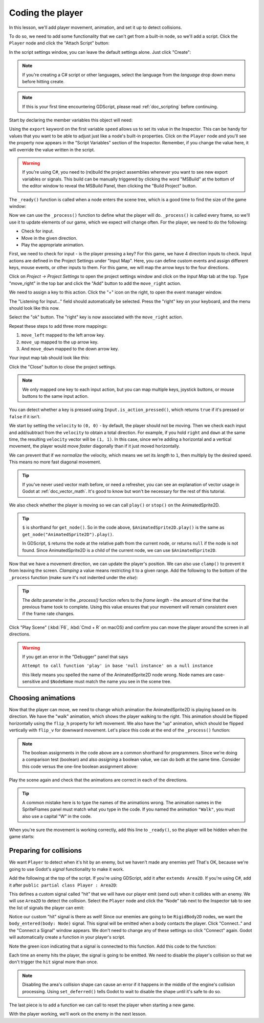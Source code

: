 .. _doc_your_first_2d_game_coding_the_player:

Coding the player
=================

In this lesson, we'll add player movement, animation, and set it up to detect
collisions.

To do so, we need to add some functionality that we can't get from a built-in
node, so we'll add a script. Click the ``Player`` node and click the "Attach
Script" button:

.. image:: img/add_script_button.webp

In the script settings window, you can leave the default settings alone. Just
click "Create":

.. note:: If you're creating a C# script or other languages, select the language
          from the `language` drop down menu before hitting create.

.. image:: img/attach_node_window.webp

.. note:: If this is your first time encountering GDScript, please read
          :ref:`doc_scripting` before continuing.

Start by declaring the member variables this object will need:

.. tabs::
 .. code-tab:: gdscript GDScript

    extends Area2D

    @export var speed = 400 # How fast the player will move (pixels/sec).
    var screen_size # Size of the game window.

 .. code-tab:: csharp

    using Godot;

    public partial class Player : Area2D
    {
        [Export]
        public int Speed = 400; // How fast the player will move (pixels/sec).

        public Vector2 ScreenSize; // Size of the game window.
    }

 .. code-tab:: cpp

    // A `player.gdns` file has already been created for you. Attach it to the Player node.

    // Create two files `player.cpp` and `player.hpp` next to `entry.cpp` in `src`.
    // This code goes in `player.hpp`. We also define the methods we'll be using here.
    #ifndef PLAYER_H
    #define PLAYER_H

    #include <AnimatedSprite2D.hpp>
    #include <Area2D.hpp>
    #include <CollisionShape2D.hpp>
    #include <Godot.hpp>
    #include <Input.hpp>

    class Player : public godot::Area2D {
        GODOT_CLASS(Player, godot::Area2D)

        godot::AnimatedSprite2D *_animated_sprite;
        godot::CollisionShape2D *_collision_shape;
        godot::Input *_input;
        godot::Vector2 _screen_size; // Size of the game window.

    public:
        real_t speed = 400; // How fast the player will move (pixels/sec).

        void _init() {}
        void _ready();
        void _process(const double p_delta);
        void start(const godot::Vector2 p_position);
        void _on_body_entered(godot::Node2D *_body);

        static void _register_methods();
    };

    #endif // PLAYER_H

Using the ``export`` keyword on the first variable ``speed`` allows us to set
its value in the Inspector. This can be handy for values that you want to be
able to adjust just like a node's built-in properties. Click on the ``Player``
node and you'll see the property now appears in the "Script Variables" section
of the Inspector. Remember, if you change the value here, it will override the
value written in the script.

.. warning:: If you're using C#, you need to (re)build the project assemblies
             whenever you want to see new export variables or signals. This
             build can be manually triggered by clicking the word "MSBuild" at the
             bottom of the editor window to reveal the MSBuild Panel, then clicking
             the "Build Project" button.

.. image:: img/export_variable.webp

The ``_ready()`` function is called when a node enters the scene tree, which is
a good time to find the size of the game window:

.. tabs::
 .. code-tab:: gdscript GDScript

    func _ready():
        screen_size = get_viewport_rect().size

 .. code-tab:: csharp

    public override void _Ready()
    {
        ScreenSize = GetViewportRect().Size;
    }

 .. code-tab:: cpp

    // This code goes in `player.cpp`.
    #include "player.hpp"

    void Player::_ready() {
        _animated_sprite = get_node<godot::AnimatedSprite2D>("AnimatedSprite2D");
        _collision_shape = get_node<godot::CollisionShape2D>("CollisionShape2D");
        _input = godot::Input::get_singleton();
        _screen_size = get_viewport_rect().size;
    }

Now we can use the ``_process()`` function to define what the player will do.
``_process()`` is called every frame, so we'll use it to update elements of our
game, which we expect will change often. For the player, we need to do the
following:

- Check for input.
- Move in the given direction.
- Play the appropriate animation.

First, we need to check for input - is the player pressing a key? For this game,
we have 4 direction inputs to check. Input actions are defined in the Project
Settings under "Input Map". Here, you can define custom events and assign
different keys, mouse events, or other inputs to them. For this game, we will
map the arrow keys to the four directions.

Click on *Project -> Project Settings* to open the project settings window and
click on the *Input Map* tab at the top. Type "move_right" in the top bar and
click the "Add" button to add the ``move_right`` action.

.. image:: img/input-mapping-add-action.webp

We need to assign a key to this action. Click the "+" icon on the right, to
open the event manager window.

.. image:: img/input-mapping-add-key.webp

The "Listening for Input..." field should automatically be selected.
Press the "right" key on your keyboard, and the menu should look like this now.

.. image:: img/input-mapping-event-configuration.webp

Select the "ok" button. The "right" key is now associated with the ``move_right`` action.

Repeat these steps to add three more mappings:

1. ``move_left`` mapped to the left arrow key.
2. ``move_up`` mapped to the up arrow key.
3. And ``move_down`` mapped to the down arrow key.

Your input map tab should look like this:

.. image:: img/input-mapping-completed.webp

Click the "Close" button to close the project settings.

.. note::

   We only mapped one key to each input action, but you can map multiple keys,
   joystick buttons, or mouse buttons to the same input action.

You can detect whether a key is pressed using ``Input.is_action_pressed()``,
which returns ``true`` if it's pressed or ``false`` if it isn't.

.. tabs::
 .. code-tab:: gdscript GDScript

    func _process(delta):
        var velocity = Vector2.ZERO # The player's movement vector.
        if Input.is_action_pressed("move_right"):
            velocity.x += 1
        if Input.is_action_pressed("move_left"):
            velocity.x -= 1
        if Input.is_action_pressed("move_down"):
            velocity.y += 1
        if Input.is_action_pressed("move_up"):
            velocity.y -= 1

        if velocity.length() > 0:
            velocity = velocity.normalized() * speed
            $AnimatedSprite2D.play()
        else:
            $AnimatedSprite2D.stop()

 .. code-tab:: csharp

    public override void _Process(double delta)
    {
        var velocity = Vector2.Zero; // The player's movement vector.

        if (Input.IsActionPressed("move_right"))
        {
            velocity.x += 1;
        }

        if (Input.IsActionPressed("move_left"))
        {
            velocity.x -= 1;
        }

        if (Input.IsActionPressed("move_down"))
        {
            velocity.y += 1;
        }

        if (Input.IsActionPressed("move_up"))
        {
            velocity.y -= 1;
        }

        var animatedSprite2D = GetNode<AnimatedSprite2D>("AnimatedSprite2D");

        if (velocity.Length() > 0)
        {
            velocity = velocity.Normalized() * Speed;
            animatedSprite2D.Play();
        }
        else
        {
            animatedSprite2D.Stop();
        }
    }

 .. code-tab:: cpp

    // This code goes in `player.cpp`.
    void Player::_process(const double p_delta) {
        godot::Vector2 velocity(0, 0);

        velocity.x = _input->get_action_strength("move_right") - _input->get_action_strength("move_left");
        velocity.y = _input->get_action_strength("move_down") - _input->get_action_strength("move_up");

        if (velocity.length() > 0) {
            velocity = velocity.normalized() * speed;
            _animated_sprite->play();
        } else {
            _animated_sprite->stop();
        }
    }

We start by setting the ``velocity`` to ``(0, 0)`` - by default, the player
should not be moving. Then we check each input and add/subtract from the
``velocity`` to obtain a total direction. For example, if you hold ``right`` and
``down`` at the same time, the resulting ``velocity`` vector will be ``(1, 1)``.
In this case, since we're adding a horizontal and a vertical movement, the
player would move *faster* diagonally than if it just moved horizontally.

We can prevent that if we *normalize* the velocity, which means we set its
*length* to ``1``, then multiply by the desired speed. This means no more fast
diagonal movement.

.. tip:: If you've never used vector math before, or need a refresher, you can
         see an explanation of vector usage in Godot at :ref:`doc_vector_math`.
         It's good to know but won't be necessary for the rest of this tutorial.

We also check whether the player is moving so we can call ``play()`` or
``stop()`` on the AnimatedSprite2D.

.. tip:: ``$`` is shorthand for ``get_node()``. So in the code above,
         ``$AnimatedSprite2D.play()`` is the same as
         ``get_node("AnimatedSprite2D").play()``.

         In GDScript, ``$`` returns the node at the relative path from the
         current node, or returns ``null`` if the node is not found. Since
         AnimatedSprite2D is a child of the current node, we can use
         ``$AnimatedSprite2D``.

Now that we have a movement direction, we can update the player's position. We
can also use ``clamp()`` to prevent it from leaving the screen. *Clamping* a
value means restricting it to a given range. Add the following to the bottom of
the ``_process`` function (make sure it's not indented under the `else`):

.. tabs::
 .. code-tab:: gdscript GDScript

        position += velocity * delta
        position.x = clamp(position.x, 0, screen_size.x)
        position.y = clamp(position.y, 0, screen_size.y)

 .. code-tab:: csharp

        Position += velocity * (float)delta;
        Position = new Vector2(
            x: Mathf.Clamp(Position.x, 0, ScreenSize.x),
            y: Mathf.Clamp(Position.y, 0, ScreenSize.y)
        );

 .. code-tab:: cpp

        godot::Vector2 position = get_position();
        position += velocity * (real_t)p_delta;
        position.x = godot::Math::clamp(position.x, (real_t)0.0, _screen_size.x);
        position.y = godot::Math::clamp(position.y, (real_t)0.0, _screen_size.y);
        set_position(position);

.. tip:: The `delta` parameter in the `_process()` function refers to the *frame
        length* - the amount of time that the previous frame took to complete.
        Using this value ensures that your movement will remain consistent even
        if the frame rate changes.

Click "Play Scene" (:kbd:`F6`, :kbd:`Cmd + R` on macOS) and confirm you can move
the player around the screen in all directions.

.. warning:: If you get an error in the "Debugger" panel that says

            ``Attempt to call function 'play' in base 'null instance' on a null
            instance``

            this likely means you spelled the name of the AnimatedSprite2D node
            wrong. Node names are case-sensitive and ``$NodeName`` must match
            the name you see in the scene tree.

Choosing animations
~~~~~~~~~~~~~~~~~~~

Now that the player can move, we need to change which animation the
AnimatedSprite2D is playing based on its direction. We have the "walk" animation,
which shows the player walking to the right. This animation should be flipped
horizontally using the ``flip_h`` property for left movement. We also have the
"up" animation, which should be flipped vertically with ``flip_v`` for downward
movement. Let's place this code at the end of the ``_process()`` function:

.. tabs::
 .. code-tab:: gdscript GDScript

        if velocity.x != 0:
            $AnimatedSprite2D.animation = "walk"
            $AnimatedSprite2D.flip_v = false
            # See the note below about boolean assignment.
            $AnimatedSprite2D.flip_h = velocity.x < 0
        elif velocity.y != 0:
            $AnimatedSprite2D.animation = "up"
            $AnimatedSprite2D.flip_v = velocity.y > 0

 .. code-tab:: csharp

        if (velocity.x != 0)
        {
            animatedSprite2D.Animation = "walk";
            animatedSprite2D.FlipV = false;
            // See the note below about boolean assignment.
            animatedSprite2D.FlipH = velocity.x < 0;
        }
        else if (velocity.y != 0)
        {
            animatedSprite2D.Animation = "up";
            animatedSprite2D.FlipV = velocity.y > 0;
        }

 .. code-tab:: cpp

        if (velocity.x != 0) {
            _animated_sprite->set_animation("walk");
            _animated_sprite->set_flip_v(false);
            // See the note below about boolean assignment.
            _animated_sprite->set_flip_h(velocity.x < 0);
        } else if (velocity.y != 0) {
            _animated_sprite->set_animation("up");
            _animated_sprite->set_flip_v(velocity.y > 0);
        }

.. Note:: The boolean assignments in the code above are a common shorthand for
          programmers. Since we're doing a comparison test (boolean) and also
          *assigning* a boolean value, we can do both at the same time. Consider
          this code versus the one-line boolean assignment above:

          .. tabs::
           .. code-tab :: gdscript GDScript

             if velocity.x < 0:
                 $AnimatedSprite2D.flip_h = true
             else:
                 $AnimatedSprite2D.flip_h = false

           .. code-tab:: csharp

             if (velocity.x < 0)
             {
                 animatedSprite2D.FlipH = true;
             }
             else
             {
                 animatedSprite2D.FlipH = false;
             }

Play the scene again and check that the animations are correct in each of the
directions.

.. tip:: A common mistake here is to type the names of the animations wrong. The
        animation names in the SpriteFrames panel must match what you type in
        the code. If you named the animation ``"Walk"``, you must also use a
        capital "W" in the code.

When you're sure the movement is working correctly, add this line to
``_ready()``, so the player will be hidden when the game starts:

.. tabs::
 .. code-tab:: gdscript GDScript

    hide()

 .. code-tab:: csharp

    Hide();

 .. code-tab:: cpp

    hide();

Preparing for collisions
~~~~~~~~~~~~~~~~~~~~~~~~

We want ``Player`` to detect when it's hit by an enemy, but we haven't made any
enemies yet! That's OK, because we're going to use Godot's *signal*
functionality to make it work.

Add the following at the top of the script. If you're using GDScript, add it after
``extends Area2D``. If you're using C#, add it after ``public partial class Player : Area2D``:

.. tabs::
 .. code-tab:: gdscript GDScript

    signal hit

 .. code-tab:: csharp

    // Don't forget to rebuild the project so the editor knows about the new signal.

    [Signal]
    public delegate void HitEventHandler();

 .. code-tab:: cpp

    // This code goes in `player.cpp`.
    // We need to register the signal here, and while we're here, we can also
    // register the other methods and register the speed property.
    void Player::_register_methods() {
        godot::register_method("_ready", &Player::_ready);
        godot::register_method("_process", &Player::_process);
        godot::register_method("start", &Player::start);
        godot::register_method("_on_body_entered", &Player::_on_body_entered);
        godot::register_property("speed", &Player::speed, (real_t)400.0);
        // This below line is the signal.
        godot::register_signal<Player>("hit", godot::Dictionary());
    }

This defines a custom signal called "hit" that we will have our player emit
(send out) when it collides with an enemy. We will use ``Area2D`` to detect the
collision. Select the ``Player`` node and click the "Node" tab next to the
Inspector tab to see the list of signals the player can emit:

.. image:: img/player_signals.webp

Notice our custom "hit" signal is there as well! Since our enemies are going to
be ``RigidBody2D`` nodes, we want the ``body_entered(body: Node)`` signal. This
signal will be emitted when a body contacts the player. Click "Connect.." and
the "Connect a Signal" window appears. We don't need to change any of these
settings so click "Connect" again. Godot will automatically create a function in
your player's script.

.. image:: img/player_signal_connection.webp

Note the green icon indicating that a signal is connected to this function. Add
this code to the function:

.. tabs::
 .. code-tab:: gdscript GDScript

    func _on_body_entered(body):
        hide() # Player disappears after being hit.
        hit.emit()
        # Must be deferred as we can't change physics properties on a physics callback.
        $CollisionShape2D.set_deferred("disabled", true)

 .. code-tab:: csharp

    public void OnBodyEntered(PhysicsBody2D body)
    {
        Hide(); // Player disappears after being hit.
        EmitSignal(SignalName.Hit);
        // Must be deferred as we can't change physics properties on a physics callback.
        GetNode<CollisionShape2D>("CollisionShape2D").SetDeferred("disabled", true);
    }

 .. code-tab:: cpp

    // This code goes in `player.cpp`.
    void Player::_on_body_entered(godot::Node2D *_body) {
        hide(); // Player disappears after being hit.
        emit_signal("hit");
        // Must be deferred as we can't change physics properties on a physics callback.
        _collision_shape->set_deferred("disabled", true);
    }

Each time an enemy hits the player, the signal is going to be emitted. We need
to disable the player's collision so that we don't trigger the ``hit`` signal
more than once.

.. Note:: Disabling the area's collision shape can cause an error if it happens
          in the middle of the engine's collision processing. Using
          ``set_deferred()`` tells Godot to wait to disable the shape until it's
          safe to do so.

The last piece is to add a function we can call to reset the player when
starting a new game.

.. tabs::
 .. code-tab:: gdscript GDScript

    func start(pos):
        position = pos
        show()
        $CollisionShape2D.disabled = false

 .. code-tab:: csharp

    public void Start(Vector2 pos)
    {
        Position = pos;
        Show();
        GetNode<CollisionShape2D>("CollisionShape2D").Disabled = false;
    }

 .. code-tab:: cpp

    // This code goes in `player.cpp`.
    void Player::start(const godot::Vector2 p_position) {
        set_position(p_position);
        show();
        _collision_shape->set_disabled(false);
    }

With the player working, we'll work on the enemy in the next lesson.
